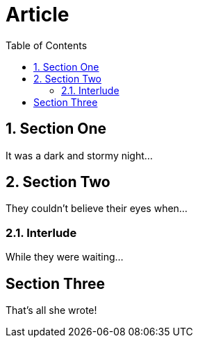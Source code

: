 
= Article
:toc:
:numbered:

== Section One

It was a dark and stormy night...

== Section Two

They couldn't believe their eyes when...

=== Interlude

While they were waiting...

:numbered!:

== Section Three

That's all she wrote!
